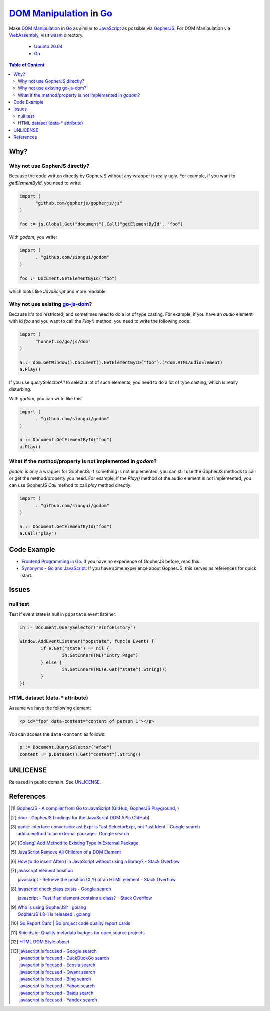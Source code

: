 ==========================
`DOM Manipulation`_ in Go_
==========================

.. image:: https://img.shields.io/badge/Language-Go-blue.svg
   :target: https://golang.org/

.. image:: https://godoc.org/github.com/siongui/godom?status.svg
   :target: https://godoc.org/github.com/siongui/godom

.. image:: https://api.travis-ci.org/siongui/godom.svg?branch=master
   :target: https://travis-ci.org/siongui/godom

.. image:: https://goreportcard.com/badge/github.com/siongui/godom
   :target: https://goreportcard.com/report/github.com/siongui/godom

.. image:: https://img.shields.io/badge/license-Unlicense-blue.svg
   :target: https://raw.githubusercontent.com/siongui/godom/master/UNLICENSE

.. image:: https://img.shields.io/badge/Status-Beta-brightgreen.svg

.. image:: https://img.shields.io/twitter/url/https/github.com/siongui/godom.svg?style=social
   :target: https://twitter.com/intent/tweet?text=Wow:&url=%5Bobject%20Object%5D

Make `DOM Manipulation`_ in Go_ as similar to JavaScript_ as possible via
GopherJS_. For DOM Manipulation via WebAssembly_, visit wasm_ directory.

  - `Ubuntu 20.04`_
  - Go_

.. contents:: **Table of Content**


Why?
++++


Why not use GopherJS directly?
##############################

Because the code written directly by GopherJS without any wrapper is really
ugly. For example, if you want to *getElementById*, you need to write:

.. code-block:: go

  import (
  	"github.com/gopherjs/gopherjs/js"
  )

  foo := js.Global.Get("document").Call("getElementById", "foo")

With *godom*, you write:

.. code-block:: go

  import (
  	. "github.com/siongui/godom"
  )

  foo := Document.GetElementById("foo")

which looks like *JavaScript* and more readable.

Why not use existing `go-js-dom`_?
##################################

Because it's too restricted, and sometimes need to do a lot of type casting.
For example, if you have an *audio* element with id *foo* and you want to call
the *Play()* method, you need to write the following code:

.. code-block:: go

  import (
  	"honnef.co/go/js/dom"
  )

  a := dom.GetWindow().Document().GetElementByID("foo").(*dom.HTMLAudioElement)
  a.Play()

If you use *querySelectorAll* to select a lot of such elements, you need to do a
lot of type casting, which is really disturbing.

With *godom*, you can write like this:

.. code-block:: go

  import (
  	. "github.com/siongui/godom"
  )

  a := Document.GetElementById("foo")
  a.Play()


What if the method/property is not implemented in *godom*?
##########################################################

*godom* is only a wrapper for GopherJS. If something is not implemented, you can
still use the GopherJS methods to call or get the method/property you need.
For example, if the *Play()* method of the audio element is not implemented, you
can use GopherJS *Call* method to call *play* method directly:

.. code-block:: go

  import (
  	. "github.com/siongui/godom"
  )

  a := Document.GetElementById("foo")
  a.Call("play")


Code Example
++++++++++++

- `Frontend Programming in Go`_: If you have no experience of GopherJS before,
  read this.
- `Synonyms - Go and JavaScript`_: If you have some experience about GopherJS,
  this serves as references for quick start.


Issues
++++++

null test
#########

Test if event.state is null in ``popstate`` event listener:

.. code-block:: go

  	ih := Document.QuerySelector("#infoHistory")

  	Window.AddEventListener("popstate", func(e Event) {
  		if e.Get("state") == nil {
  			ih.SetInnerHTML("Entry Page")
  		} else {
  			ih.SetInnerHTML(e.Get("state").String())
  		}
  	})


HTML dataset (data-* attribute)
###############################

Assume we have the following element:

.. code-block:: html

  <p id="foo" data-content="content of person 1"></p>

You can access the ``data-content`` as follows:

.. code-block:: go

  p := Document.QuerySelector("#foo")
  content := p.Dataset().Get("content").String()


UNLICENSE
+++++++++

Released in public domain. See UNLICENSE_.


References
++++++++++

.. [1] `GopherJS - A compiler from Go to JavaScript <http://www.gopherjs.org/>`_
       (`GitHub <https://github.com/gopherjs/gopherjs>`__,
       `GopherJS Playground <http://www.gopherjs.org/playground/>`_,
       |godoc|)

.. [2] `dom - GopherJS bindings for the JavaScript DOM APIs <https://godoc.org/honnef.co/go/js/dom>`_
       (`GitHub <https://github.com/dominikh/go-js-dom>`__)

.. [3] | `panic: interface conversion: ast.Expr is *ast.SelectorExpr, not *ast.Ident - Google search <https://www.google.com/search?q=panic:+interface+conversion:+ast.Expr+is+*ast.SelectorExpr,+not+*ast.Ident>`_
       | `add a method to an external package - Google search <https://www.google.com/search?q=add+a+method+to+an+external+package>`_

.. [4] `[Golang] Add Method to Existing Type in External Package <https://siongui.github.io/2017/02/11/go-add-method-function-to-type-in-external-package/>`_

.. [5] `JavaScript Remove All Children of a DOM Element <https://siongui.github.io/2012/09/26/javascript-remove-all-children-of-dom-element/>`_

.. [6] `How to do insert After() in JavaScript without using a library? - Stack Overflow <http://stackoverflow.com/a/32135318>`_

.. [7] `javascript element position <https://www.google.com/search?q=javascript+element+position>`_

       `javascript - Retrieve the position (X,Y) of an HTML element - Stack Overflow <http://stackoverflow.com/questions/442404/retrieve-the-position-x-y-of-an-html-element>`_

.. [8] `javascript check class exists - Google search <https://www.google.com/search?q=javascript+check+class+exists>`_

       `javascript - Test if an element contains a class? - Stack Overflow <http://stackoverflow.com/a/5898748>`_

.. [9] | `Who is using GopherJS? : golang <https://www.reddit.com/r/golang/comments/5urqny/who_is_using_gopherjs/>`_
       | `GopherJS 1.8-1 is released : golang <https://www.reddit.com/r/golang/comments/5upkkc/gopherjs_181_is_released/>`_

.. [10] `Go Report Card | Go project code quality report cards <https://goreportcard.com/>`_
.. [11] `Shields.io: Quality metadata badges for open source projects  <https://shields.io/>`_

.. [12] `HTML DOM Style object <https://www.w3schools.com/jsref/dom_obj_style.asp>`_

.. [13] | `javascript is focused - Google search <https://www.google.com/search?q=javascript+is+focused>`_
        | `javascript is focused - DuckDuckGo search <https://duckduckgo.com/?q=javascript+is+focused>`_
        | `javascript is focused - Ecosia search <https://www.ecosia.org/search?q=javascript+is+focused>`_
        | `javascript is focused - Qwant search <https://www.qwant.com/?q=javascript+is+focused>`_
        | `javascript is focused - Bing search <https://www.bing.com/search?q=javascript+is+focused>`_
        | `javascript is focused - Yahoo search <https://search.yahoo.com/search?p=javascript+is+focused>`_
        | `javascript is focused - Baidu search <https://www.baidu.com/s?wd=javascript+is+focused>`_
        | `javascript is focused - Yandex search <https://www.yandex.com/search/?text=javascript+is+focused>`_

.. _DOM Manipulation: https://www.google.com/search?q=DOM+Manipulation
.. _Go: https://golang.org/
.. _JavaScript: https://www.google.com/search?q=JavaScript
.. _GopherJS: https://github.com/gopherjs/gopherjs
.. _WebAssembly: https://duckduckgo.com/?q=webassembly
.. _wasm: wasm
.. _Ubuntu 20.04: https://releases.ubuntu.com/20.04/
.. _Go 1.8: https://golang.org/dl/
.. _go-js-dom: https://github.com/dominikh/go-js-dom
.. _UNLICENSE: https://unlicense.org/
.. _Frontend Programming in Go: https://siongui.github.io/2017/12/04/frontend-programming-in-go/
.. _Synonyms - Go and JavaScript: https://siongui.github.io/2017/12/07/synonyms-go-and-javascript/

.. |godoc| image:: https://godoc.org/github.com/gopherjs/gopherjs/js?status.png
   :target: https://godoc.org/github.com/gopherjs/gopherjs/js
